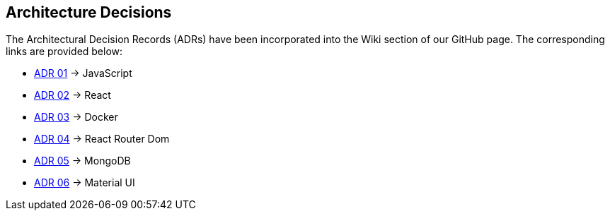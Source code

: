 ifndef::imagesdir[:imagesdir: ../images]

[[section-design-decisions]]
== Architecture Decisions

The Architectural Decision Records (ADRs) have been incorporated into the Wiki section of our GitHub page. The corresponding links are provided below:
 
* https://github.com/Arquisoft/wichat_es4c/wiki/ADR-01-(JavaScript)[ADR 01] -> JavaScript
* https://github.com/Arquisoft/wichat_es4c/wiki/ADR-02-(React)[ADR 02] -> React
* https://github.com/Arquisoft/wichat_es4c/wiki/ADR-03-(Docker)[ADR 03] -> Docker
* https://github.com/Arquisoft/wichat_es4c/wiki/ADR-04-(React%E2%80%90router%E2%80%90dom)[ADR 04] -> React Router Dom
* https://github.com/Arquisoft/wichat_es4c/wiki/ADR-05-(MongoDB)[ADR 05] -> MongoDB
* https://github.com/Arquisoft/wichat_es4c/wiki/ADR-06-(Material-UI)[ADR 06] -> Material UI

ifdef::arc42help[]
[role="arc42help"]
****
.Contents
Important, expensive, large scale or risky architecture decisions including rationales.
With "decisions" we mean selecting one alternative based on given criteria.

Please use your judgement to decide whether an architectural decision should be documented
here in this central section or whether you better document it locally
(e.g. within the white box template of one building block).

Avoid redundancy. 
Refer to section 4, where you already captured the most important decisions of your architecture.

.Motivation
Stakeholders of your system should be able to comprehend and retrace your decisions.

.Form
Various options:

* ADR (https://cognitect.com/blog/2011/11/15/documenting-architecture-decisions[Documenting Architecture Decisions]) for every important decision
* List or table, ordered by importance and consequences or:
* more detailed in form of separate sections per decision

.Further Information

See https://docs.arc42.org/section-9/[Architecture Decisions] in the arc42 documentation.
There you will find links and examples about ADR.

****
endif::arc42help[]
